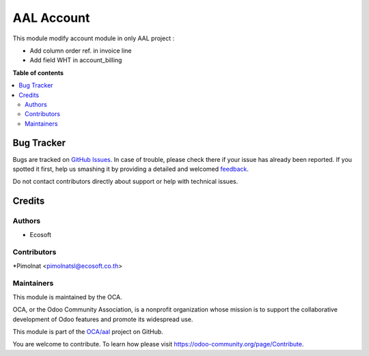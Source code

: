 ===========
AAL Account
===========

.. !!!!!!!!!!!!!!!!!!!!!!!!!!!!!!!!!!!!!!!!!!!!!!!!!!!!
   !! This file is generated by oca-gen-addon-readme !!
   !! changes will be overwritten.                   !!
   !!!!!!!!!!!!!!!!!!!!!!!!!!!!!!!!!!!!!!!!!!!!!!!!!!!!

.. |badge1| image:: https://img.shields.io/badge/maturity-Beta-yellow.png
    :target: https://odoo-community.org/page/development-status
    :alt: Beta
.. |badge2| image:: https://img.shields.io/badge/licence-AGPL--3-blue.png
    :target: http://www.gnu.org/licenses/agpl-3.0-standalone.html
    :alt: License: AGPL-3
.. |badge3| image:: https://img.shields.io/badge/github-OCA%2Faal-lightgray.png?logo=github
    :target: https://github.com/OCA/aal/tree/12.0/aal_account
    :alt: OCA/aal
.. |badge4| image:: https://img.shields.io/badge/weblate-Translate%20me-F47D42.png
    :target: https://translation.odoo-community.org/projects/aal-12-0/aal-12-0-aal_account
    :alt: Translate me on Weblate

|badge1| |badge2| |badge3| |badge4| 

This module modify account module in only AAL project :

* Add column order ref. in invoice line
* Add field WHT in account_billing

**Table of contents**

.. contents::
   :local:

Bug Tracker
===========

Bugs are tracked on `GitHub Issues <https://github.com/OCA/aal/issues>`_.
In case of trouble, please check there if your issue has already been reported.
If you spotted it first, help us smashing it by providing a detailed and welcomed
`feedback <https://github.com/OCA/aal/issues/new?body=module:%20aal_account%0Aversion:%2012.0%0A%0A**Steps%20to%20reproduce**%0A-%20...%0A%0A**Current%20behavior**%0A%0A**Expected%20behavior**>`_.

Do not contact contributors directly about support or help with technical issues.

Credits
=======

Authors
~~~~~~~

* Ecosoft

Contributors
~~~~~~~~~~~~

*Pimolnat <pimolnatsl@ecosoft.co.th>

Maintainers
~~~~~~~~~~~

This module is maintained by the OCA.

.. image:: https://odoo-community.org/logo.png
   :alt: Odoo Community Association
   :target: https://odoo-community.org

OCA, or the Odoo Community Association, is a nonprofit organization whose
mission is to support the collaborative development of Odoo features and
promote its widespread use.

This module is part of the `OCA/aal <https://github.com/OCA/aal/tree/12.0/aal_account>`_ project on GitHub.

You are welcome to contribute. To learn how please visit https://odoo-community.org/page/Contribute.
